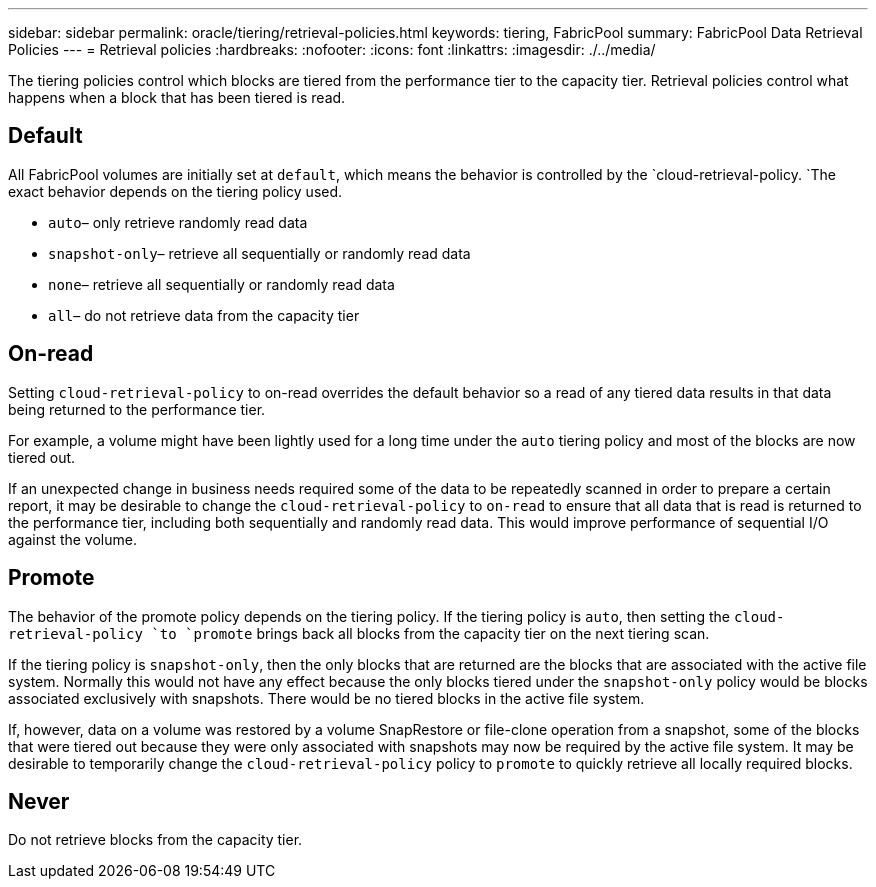 ---
sidebar: sidebar
permalink: oracle/tiering/retrieval-policies.html
keywords: tiering, FabricPool
summary: FabricPool Data Retrieval Policies
---
= Retrieval policies
:hardbreaks:
:nofooter:
:icons: font
:linkattrs:
:imagesdir: ./../media/

[.lead]
The tiering policies control which blocks are tiered from the performance tier to the capacity tier. Retrieval policies control what happens when a block that has been tiered is read.

== Default
All FabricPool volumes are initially set at `default`, which means the behavior is controlled by the `cloud-retrieval-policy. `The exact behavior depends on the tiering policy used.

* `auto`– only retrieve randomly read data
* `snapshot-only`– retrieve all sequentially or randomly read data
* `none`– retrieve all sequentially or randomly read data
* `all`– do not retrieve data from the capacity tier

== On-read
Setting `cloud-retrieval-policy` to on-read overrides the default behavior so a read of any tiered data results in that data being returned to the performance tier.

For example, a volume might have been lightly used for a long time under the `auto` tiering policy and most of the blocks are now tiered out.

If an unexpected change in business needs required some of the data to be repeatedly scanned in order to prepare a certain report, it may be desirable to change the `cloud-retrieval-policy` to `on-read` to ensure that all data that is read is returned to the performance tier, including both sequentially and randomly read data. This would improve performance of sequential I/O against the volume.

== Promote
The behavior of the promote policy depends on the tiering policy. If the tiering policy is `auto`, then setting the `cloud-retrieval-policy `to `promote` brings back all blocks from the capacity tier on the next tiering scan.

If the tiering policy is `snapshot-only`, then the only blocks that are returned are the blocks that are associated with the active file system. Normally this would not have any effect because the only blocks tiered under the `snapshot-only` policy would be blocks associated exclusively with snapshots. There would be no tiered blocks in the active file system.

If, however, data on a volume was restored by a volume SnapRestore or file-clone operation from a snapshot, some of the blocks that were tiered out because they were only associated with snapshots may now be required by the active file system. It may be desirable to temporarily change the `cloud-retrieval-policy` policy to `promote` to quickly retrieve all locally required blocks.

== Never
Do not retrieve blocks from the capacity tier.
